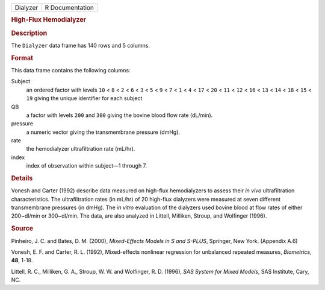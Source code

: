 .. container::

   .. container::

      ======== ===============
      Dialyzer R Documentation
      ======== ===============

      .. rubric:: High-Flux Hemodialyzer
         :name: high-flux-hemodialyzer

      .. rubric:: Description
         :name: description

      The ``Dialyzer`` data frame has 140 rows and 5 columns.

      .. rubric:: Format
         :name: format

      This data frame contains the following columns:

      Subject
         an ordered factor with levels ``10`` < ``8`` < ``2`` < ``6`` <
         ``3`` < ``5`` < ``9`` < ``7`` < ``1`` < ``4`` < ``17`` < ``20``
         < ``11`` < ``12`` < ``16`` < ``13`` < ``14`` < ``18`` < ``15``
         < ``19`` giving the unique identifier for each subject

      QB
         a factor with levels ``200`` and ``300`` giving the bovine
         blood flow rate (dL/min).

      pressure
         a numeric vector giving the transmembrane pressure (dmHg).

      rate
         the hemodialyzer ultrafiltration rate (mL/hr).

      index
         index of observation within subject—1 through 7.

      .. rubric:: Details
         :name: details

      Vonesh and Carter (1992) describe data measured on high-flux
      hemodialyzers to assess their *in vivo* ultrafiltration
      characteristics. The ultrafiltration rates (in mL/hr) of 20
      high-flux dialyzers were measured at seven different transmembrane
      pressures (in dmHg). The *in vitro* evaluation of the dialyzers
      used bovine blood at flow rates of either 200~dl/min or
      300~dl/min. The data, are also analyzed in Littell, Milliken,
      Stroup, and Wolfinger (1996).

      .. rubric:: Source
         :name: source

      Pinheiro, J. C. and Bates, D. M. (2000), *Mixed-Effects Models in
      S and S-PLUS*, Springer, New York. (Appendix A.6)

      Vonesh, E. F. and Carter, R. L. (1992), Mixed-effects nonlinear
      regression for unbalanced repeated measures, *Biometrics*, **48**,
      1-18.

      Littell, R. C., Milliken, G. A., Stroup, W. W. and Wolfinger, R.
      D. (1996), *SAS System for Mixed Models*, SAS Institute, Cary, NC.
